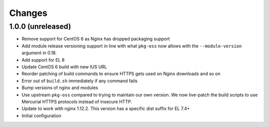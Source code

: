Changes
=======

1.0.0 (unreleased)
------------------

* Remove support for CentOS 6 as Nginx has dropped packaging support
* Add module release versioning support in line with what ``pkg-oss`` now
  allows with the ``--module-version`` argument in 0.18.
* Add support for EL 8
* Update CentOS 6 build with new IUS URL
* Reorder patching of build commands to ensure HTTPS gets used on Nginx
  downloads and so on
* Error out of ``build.sh`` immediately if any command fails
* Bump versions of nginx and modules
* Use upstream ``pkg-oss`` compared to trying to maintain our own version.  We
  now live-patch the build scripts to use Mercurial HTTPS protocols instead of
  insecure HTTP.
* Update to work with nginx 1.12.2. This version has a specific dist suffix
  for EL 7.4+
* Initial configuration
